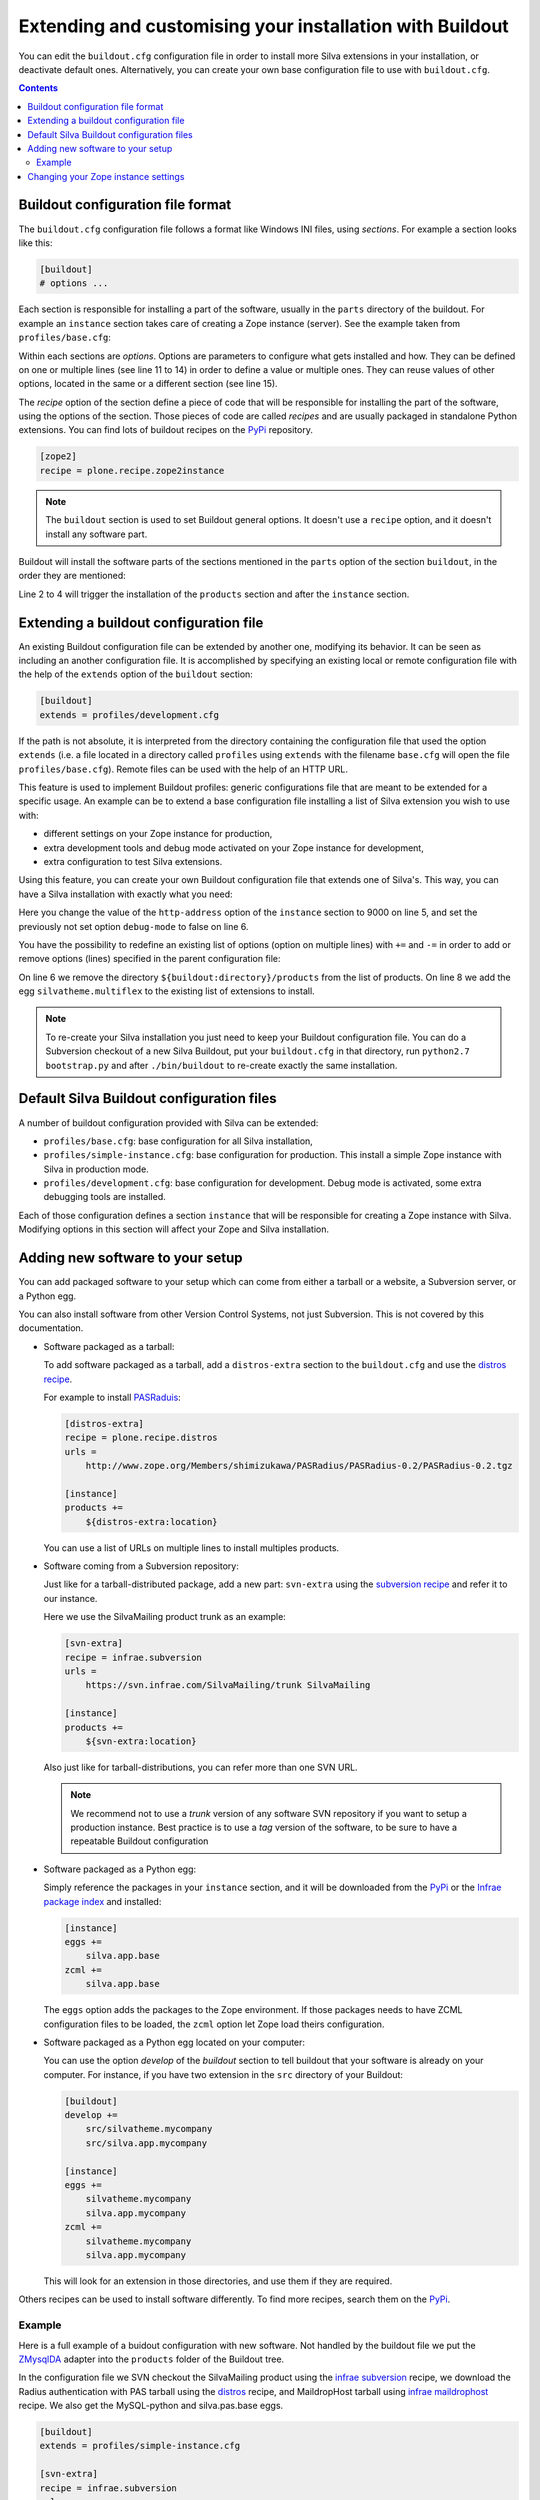 .. _extending-and-customising-your-installation:

Extending and customising your installation with Buildout
=========================================================

You can edit the ``buildout.cfg`` configuration file in order to
install more Silva extensions in your installation, or deactivate
default ones. Alternatively, you can create your own base
configuration file to use with ``buildout.cfg``.

.. contents::

Buildout configuration file format
----------------------------------

The ``buildout.cfg`` configuration file follows a format like Windows
INI files, using *sections*. For example a section looks like this:

.. code-block:: buildout

   [buildout]
   # options ...

Each section is responsible for installing a part of the software,
usually in the ``parts`` directory of the buildout. For example an
``instance`` section takes care of creating a Zope instance
(server). See the example taken from ``profiles/base.cfg``:

.. code-block:: buildout
   :linenos:

   [buildout]
   # options ...

   [instance]
   recipe = some.recipe
   long_option = this is a
      multi
      line
      option
   replaced_option = this options uses ${zope2:name}.
   # options ...
   # other options ...

Within each sections are *options*. Options are parameters to
configure what gets installed and how. They can be defined on one or
multiple lines (see line 11 to 14) in order to define a value or
multiple ones. They can reuse values of other options, located in the
same or a different section (see line 15).

The *recipe* option of the section define a piece of code that will be
responsible for installing the part of the software, using the options
of the section. Those pieces of code are called *recipes* and are
usually packaged in standalone Python extensions. You can find lots of
buildout recipes on the `PyPi`_ repository.

.. code-block:: buildout

   [zope2]
   recipe = plone.recipe.zope2instance

.. note::

   The ``buildout`` section is used to set Buildout general
   options. It doesn't use a ``recipe`` option, and it doesn't install
   any software part.

Buildout will install the software parts of the sections mentioned in
the ``parts`` option of the section ``buildout``, in the order they
are mentioned:

.. code-block:: buildout
   :linenos:

   [buildout]
   parts =
      products
      instance

   [products]
   # options

   [instance]
   # options

Line 2 to 4 will trigger the installation of the ``products`` section
and after the ``instance`` section.


Extending a buildout configuration file
---------------------------------------

An existing Buildout configuration file can be extended by another
one, modifying its behavior. It can be seen as including an another
configuration file. It is accomplished by specifying an existing local
or remote configuration file with the help of the ``extends`` option
of the ``buildout`` section:

.. code-block:: buildout

   [buildout]
   extends = profiles/development.cfg


If the path is not absolute, it is interpreted from the directory
containing the configuration file that used the option ``extends``
(i.e. a file located in a directory called ``profiles`` using
``extends`` with the filename ``base.cfg`` will open the file
``profiles/base.cfg``). Remote files can be used with the help of an
HTTP URL.

This feature is used to implement Buildout profiles: generic
configurations file that are meant to be extended for a specific
usage. An example can be to extend a base configuration file
installing a list of Silva extension you wish to use with:

- different settings on your Zope instance for production,

- extra development tools and debug mode activated on your Zope
  instance for development,

- extra configuration to test Silva extensions.

Using this feature, you can create your own Buildout configuration
file that extends one of Silva's. This way, you can have a Silva
installation with exactly what you need:

.. code-block:: buildout
   :linenos:

   [buildout]
   extends = profiles/simple-instance.cfg

   [instance]
   http-address = 9000
   debug-mode = false

Here you change the value of the ``http-address`` option of the
``instance`` section to 9000 on line 5, and set the previously not set
option ``debug-mode`` to false on line 6.

You have the possibility to redefine an existing list of options
(option on multiple lines) with ``+=`` and ``-=`` in order to add or
remove options (lines) specified in the parent configuration file:

.. code-block:: buildout
   :linenos:

   [buildout]
   extends = profiles/base.cfg

   [instance]
   products -=
      ${buildout:directory}/products
   eggs +=
      silvatheme.multiflex


On line 6 we remove the directory ``${buildout:directory}/products``
from the list of products. On line 8 we add the egg
``silvatheme.multiflex`` to the existing list of extensions to
install.

.. note::

   To re-create your Silva installation you just need to keep your
   Buildout configuration file. You can do a Subversion checkout of a
   new Silva Buildout, put your ``buildout.cfg`` in that directory,
   run ``python2.7 bootstrap.py`` and after ``./bin/buildout`` to
   re-create exactly the same installation.


Default Silva Buildout configuration files
------------------------------------------

A number of buildout configuration provided with Silva can be extended:

- ``profiles/base.cfg``: base configuration for all Silva installation,

- ``profiles/simple-instance.cfg``: base configuration for production. This
  install a simple Zope instance with Silva in production mode.

- ``profiles/development.cfg``: base configuration for development. Debug mode
  is activated, some extra debugging tools are installed.

Each of those configuration defines a section ``instance`` that will
be responsible for creating a Zope instance with Silva. Modifying
options in this section will affect your Zope and Silva installation.

Adding new software to your setup
---------------------------------

You can add packaged software to your setup which can come from either
a tarball or a website, a Subversion server, or a Python egg.

You can also install software from other Version Control Systems, not
just Subversion. This is not covered by this documentation.

* Software packaged as a tarball:

  To add software packaged as a tarball, add a ``distros-extra``
  section to the ``buildout.cfg`` and use the `distros recipe
  <http://pypi.python.org/pypi/plone.recipe.distros>`_.

  For example to install `PASRaduis
  <http://www.zope.org/Members/shimizukawa/PASRadius>`_:

  .. code-block:: buildout

     [distros-extra]
     recipe = plone.recipe.distros
     urls =
         http://www.zope.org/Members/shimizukawa/PASRadius/PASRadius-0.2/PASRadius-0.2.tgz

     [instance]
     products +=
         ${distros-extra:location}

  You can use a list of URLs on multiple lines to install multiples products.

* Software coming from a Subversion repository:

  Just like for a tarball-distributed package, add a new part:
  ``svn-extra`` using the `subversion recipe
  <http://pypi.python.org/pypi/infrae.subversion>`_ and refer it to
  our instance.

  Here we use the SilvaMailing product trunk as an example:

  .. code-block:: buildout

     [svn-extra]
     recipe = infrae.subversion
     urls =
         https://svn.infrae.com/SilvaMailing/trunk SilvaMailing

     [instance]
     products +=
         ${svn-extra:location}

  Also just like for tarball-distributions, you can refer more than
  one SVN URL.

  .. note::

     We recommend not to use a *trunk* version of any software SVN
     repository if you want to setup a production instance. Best
     practice is to use a *tag* version of the software, to be sure to
     have a repeatable Buildout configuration

* Software packaged as a Python egg:

  Simply reference the packages in your ``instance`` section, and it
  will be downloaded from the `PyPi`_ or the `Infrae package index`_ and
  installed:

  .. code-block:: buildout

     [instance]
     eggs +=
         silva.app.base
     zcml +=
         silva.app.base

  The ``eggs`` option adds the packages to the Zope environment. If
  those packages needs to have ZCML configuration files to be loaded,
  the ``zcml`` option let Zope load theirs configuration.

* Software packaged as a Python egg located on your computer:

  You can use the option `develop` of the `buildout` section to tell
  buildout that your software is already on your computer. For
  instance, if you have two extension in the ``src`` directory of your
  Buildout:

  .. code-block:: buildout

     [buildout]
     develop +=
         src/silvatheme.mycompany
         src/silva.app.mycompany

     [instance]
     eggs +=
         silvatheme.mycompany
         silva.app.mycompany
     zcml +=
         silvatheme.mycompany
         silva.app.mycompany

  This will look for an extension in those directories, and use them
  if they are required.

Others recipes can be used to install software differently. To find
more recipes, search them on the `PyPi`_.

Example
```````

Here is a full example of a buidout configuration with new
software. Not handled by the buildout file we put the `ZMysqlDA
<http://www.zope.org/Members/adustman/Products/ZMySQLDA>`_ adapter
into the ``products`` folder of the Buildout tree.

In the configuration file we SVN checkout the SilvaMailing product
using the `infrae subversion
<http://pypi.python.org/pypi/infrae.subversion>`_ recipe, we download
the Radius authentication with PAS tarball using the `distros
<http://pypi.python.org/pypi/plone.recipe.distros>`_ recipe, and
MaildropHost tarball using `infrae maildrophost
<http://pypi.python.org/pypi/infrae.maildrophost>`_ recipe. We also
get the MySQL-python and silva.pas.base eggs.

.. code-block:: buildout

  [buildout]
  extends = profiles/simple-instance.cfg

  [svn-extra]
  recipe = infrae.subversion
  urls =
      https://svn.infrae.com/SilvaMailing/trunk SilvaMailing

  [distro-extra]
  recipe = plone.recipe.distros
  urls =
      http://www.zope.org/Members/shimizukawa/PASRadius/PASRadius-0.2/PASRadius-0.2.tgz

  [maildrophost]
  recipe = infrae.maildrophost
  smtp_host = localhost
  smtp_port = 25
  url =
      http://www.dataflake.org/software/maildrophost/maildrophost_1.20/MaildropHost-1.20.tgz

  [instance]
  http-address = 8090
  eggs +=
      MySQL-python
      silva.pas.base
  zcml +=
      silva.pas.base
  products +=
      ${svn-extra:location}
      ${distro-extra:location}
      ${maildrophost:location}

The ``maildrophost`` part will install and configure MaildropHost, and
create a ``bin/maildrophost`` script to start/stop the MaildropHost
daemon.

Changing your Zope instance settings
------------------------------------

You can change a couple of settings in the Zope instance, by adding
options to the ``instance`` part. Most popular settings are:

``http-address``
   Address or port the instance should listen to.

You can have a complete listing of available options on the
`zope2instance recipe`_ description page.

.. warning:: If you use a WSGI server, not all server configuration
  settings defined by the `zope2instance recipe`_ will work, as those
  settings apply to the Zope server which is not use in that kind of
  setup. However, any setting related to ZODB configuration for example
  stays valid.

.. _PyPi: http://pypi.python.org/pypi
.. _zope2instance recipe: http://pypi.python.org/pypi/plone.recipe.zope2instance
.. _Infrae package index: http://infrae.com/download/simple
